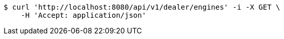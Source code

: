 [source,bash]
----
$ curl 'http://localhost:8080/api/v1/dealer/engines' -i -X GET \
    -H 'Accept: application/json'
----